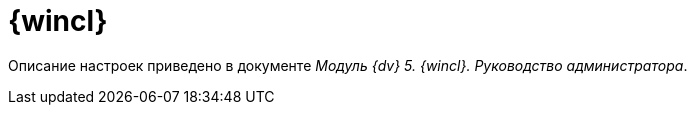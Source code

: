 = {wincl}

Описание настроек приведено в документе [.ph]#_Модуль {dv} 5. {wincl}. Руководство администратора_#.
